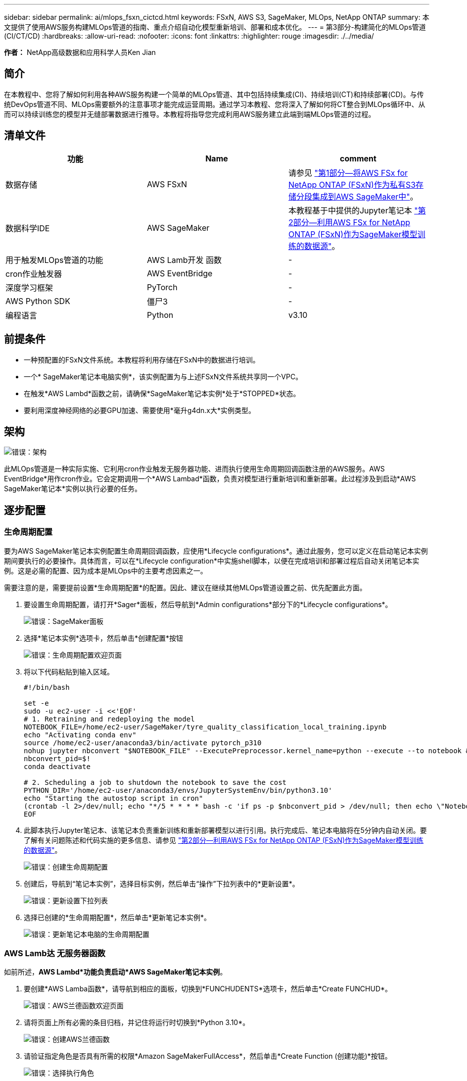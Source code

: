 ---
sidebar: sidebar 
permalink: ai/mlops_fsxn_cictcd.html 
keywords: FSxN, AWS S3, SageMaker, MLOps, NetApp ONTAP 
summary: 本文提供了使用AWS服务构建MLOps管道的指南、重点介绍自动化模型重新培训、部署和成本优化。 
---
= 第3部分-构建简化的MLOps管道(CI/CT/CD)
:hardbreaks:
:allow-uri-read: 
:nofooter: 
:icons: font
:linkattrs: 
:highlighter: rouge
:imagesdir: ./../media/


[role="lead"]
*作者：*
NetApp高级数据和应用科学人员Ken Jian



== 简介

在本教程中、您将了解如何利用各种AWS服务构建一个简单的MLOps管道、其中包括持续集成(CI)、持续培训(CT)和持续部署(CD)。与传统DevOps管道不同、MLOps需要额外的注意事项才能完成运营周期。通过学习本教程、您将深入了解如何将CT整合到MLOps循环中、从而可以持续训练您的模型并无缝部署数据进行推导。本教程将指导您完成利用AWS服务建立此端到端MLOps管道的过程。



== 清单文件

|===
| 功能 | Name | comment 


| 数据存储 | AWS FSxN | 请参见 link:https://docs.netapp.com/us-en/netapp-solutions/ai/mlops_fsxn_s3_integration.html["第1部分—将AWS FSx for NetApp ONTAP (FSxN)作为私有S3存储分段集成到AWS SageMaker中"]。 


| 数据科学IDE | AWS SageMaker | 本教程基于中提供的Jupyter笔记本 link:https://docs.netapp.com/us-en/netapp-solutions/ai/mlops_fsxn_sagemaker_integration_training.html["第2部分—利用AWS FSx for NetApp ONTAP (FSxN)作为SageMaker模型训练的数据源"]。 


| 用于触发MLOps管道的功能 | AWS Lamb开发 函数 | - 


| cron作业触发器 | AWS EventBridge | - 


| 深度学习框架 | PyTorch | - 


| AWS Python SDK | 僵尸3 | - 


| 编程语言 | Python | v3.10 
|===


== 前提条件

* 一种预配置的FSxN文件系统。本教程将利用存储在FSxN中的数据进行培训。
* 一个* SageMaker笔记本电脑实例*，该实例配置为与上述FSxN文件系统共享同一个VPC。
* 在触发*AWS Lambd*函数之前，请确保*SageMaker笔记本实例*处于*STOPPED*状态。
* 要利用深度神经网络的必要GPU加速、需要使用*毫升g4dn.x大*实例类型。




== 架构

image:mlops_fsxn_cictcd_0.png["错误：架构"]

此MLOps管道是一种实际实施、它利用cron作业触发无服务器功能、进而执行使用生命周期回调函数注册的AWS服务。AWS EventBridge*用作cron作业。它会定期调用一个*AWS Lambad*函数，负责对模型进行重新培训和重新部署。此过程涉及到启动*AWS SageMaker笔记本*实例以执行必要的任务。



== 逐步配置



=== 生命周期配置

要为AWS SageMaker笔记本实例配置生命周期回调函数，应使用*Lifecycle configurations*。通过此服务，您可以定义在启动笔记本实例期间要执行的必要操作。具体而言，可以在*Lifecycle configuration*中实施shell脚本，以便在完成培训和部署过程后自动关闭笔记本实例。这是必需的配置、因为成本是MLOps中的主要考虑因素之一。

需要注意的是，需要提前设置*生命周期配置*的配置。因此、建议在继续其他MLOps管道设置之前、优先配置此方面。

. 要设置生命周期配置，请打开*Sager*面板，然后导航到*Admin configurations*部分下的*Lifecycle configurations*。
+
image:mlops_fsxn_cictcd_1.png["错误：SageMaker面板"]

. 选择*笔记本实例*选项卡，然后单击*创建配置*按钮
+
image:mlops_fsxn_cictcd_2.png["错误：生命周期配置欢迎页面"]

. 将以下代码粘贴到输入区域。
+
[source, bash]
----
#!/bin/bash

set -e
sudo -u ec2-user -i <<'EOF'
# 1. Retraining and redeploying the model
NOTEBOOK_FILE=/home/ec2-user/SageMaker/tyre_quality_classification_local_training.ipynb
echo "Activating conda env"
source /home/ec2-user/anaconda3/bin/activate pytorch_p310
nohup jupyter nbconvert "$NOTEBOOK_FILE" --ExecutePreprocessor.kernel_name=python --execute --to notebook &
nbconvert_pid=$!
conda deactivate

# 2. Scheduling a job to shutdown the notebook to save the cost
PYTHON_DIR='/home/ec2-user/anaconda3/envs/JupyterSystemEnv/bin/python3.10'
echo "Starting the autostop script in cron"
(crontab -l 2>/dev/null; echo "*/5 * * * * bash -c 'if ps -p $nbconvert_pid > /dev/null; then echo \"Notebook is still running.\" >> /var/log/jupyter.log; else echo \"Notebook execution completed.\" >> /var/log/jupyter.log; $PYTHON_DIR -c \"import boto3;boto3.client(\'sagemaker\').stop_notebook_instance(NotebookInstanceName=get_notebook_name())\" >> /var/log/jupyter.log; fi'") | crontab -
EOF
----
. 此脚本执行Jupyter笔记本、该笔记本负责重新训练和重新部署模型以进行引用。执行完成后、笔记本电脑将在5分钟内自动关闭。要了解有关问题陈述和代码实施的更多信息、请参见 link:https://docs.netapp.com/us-en/netapp-solutions/ai/mlops_fsxn_sagemaker_integration_training.html["第2部分—利用AWS FSx for NetApp ONTAP (FSxN)作为SageMaker模型训练的数据源"]。
+
image:mlops_fsxn_cictcd_3.png["错误：创建生命周期配置"]

. 创建后，导航到“笔记本实例”，选择目标实例，然后单击“操作”下拉列表中的*更新设置*。
+
image:mlops_fsxn_cictcd_4.png["错误：更新设置下拉列表"]

. 选择已创建的*生命周期配置*，然后单击*更新笔记本实例*。
+
image:mlops_fsxn_cictcd_5.png["错误：更新笔记本电脑的生命周期配置"]





=== AWS Lamb达 无服务器函数

如前所述，*AWS Lambd*功能负责启动*AWS SageMaker笔记本实例*。

. 要创建*AWS Lamba函数*，请导航到相应的面板，切换到*FUNCHUDENTS*选项卡，然后单击*Create FUNCHUD*。
+
image:mlops_fsxn_cictcd_6.png["错误：AWS兰德函数欢迎页面"]

. 请将页面上所有必需的条目归档，并记住将运行时切换到*Python 3.10*。
+
image:mlops_fsxn_cictcd_7.png["错误：创建AWS兰德函数"]

. 请验证指定角色是否具有所需的权限*Amazon SageMakerFullAccess*，然后单击*Create Function (创建功能)*按钮。
+
image:mlops_fsxn_cictcd_8.png["错误：选择执行角色"]

. 选择创建的Lamb编制 函数。在代码选项卡中、将以下代码复制并粘贴到文本区域中。此代码将启动名为*fsxn-ONTAP的笔记本实例。
+
[source, python]
----
import boto3
import logging

def lambda_handler(event, context):
    client = boto3.client('sagemaker')
    logging.info('Invoking SageMaker')
    client.start_notebook_instance(NotebookInstanceName='fsxn-ontap')
    return {
        'statusCode': 200,
        'body': f'Starting notebook instance: {notebook_instance_name}'
    }
----
. 单击*DEPLE*按钮以应用此代码更改。
+
image:mlops_fsxn_cictcd_9.png["错误：部署"]

. 要指定如何触发此AWS Lambar函数、请单击添加触发器按钮。
+
image:mlops_fsxn_cictcd_10.png["错误：添加AWS函数触发器"]

. 从下拉菜单中选择EventBridge、然后单击标有创建新规则的单选按钮。在计划表达式字段中、输入 `rate(1 day)`，然后单击添加按钮以创建此新的cron作业规则并将其应用于AWS Lamb另 一个函数。
+
image:mlops_fsxn_cictcd_11.png["错误：完成触发"]



每天完成两步配置后，*AWS Lambd*功能将启动*SageMaker笔记本*，使用*FSxN*存储库中的数据执行模型重新训练，将更新的模型重新部署到生产环境，并自动关闭*SageMaker笔记本实例*以优化成本。这可确保模型保持最新。

开发MLOps管道的教程到此结束。
